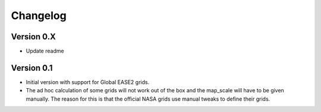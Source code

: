 =========
Changelog
=========

Version 0.X
===========

- Update readme

Version 0.1
===========

- Initial version with support for Global EASE2 grids.
- The ad hoc calculation of some grids will not work out of the box and the
  map_scale will have to be given manually. The reason for this is that the
  official NASA grids use manual tweaks to define their grids.
